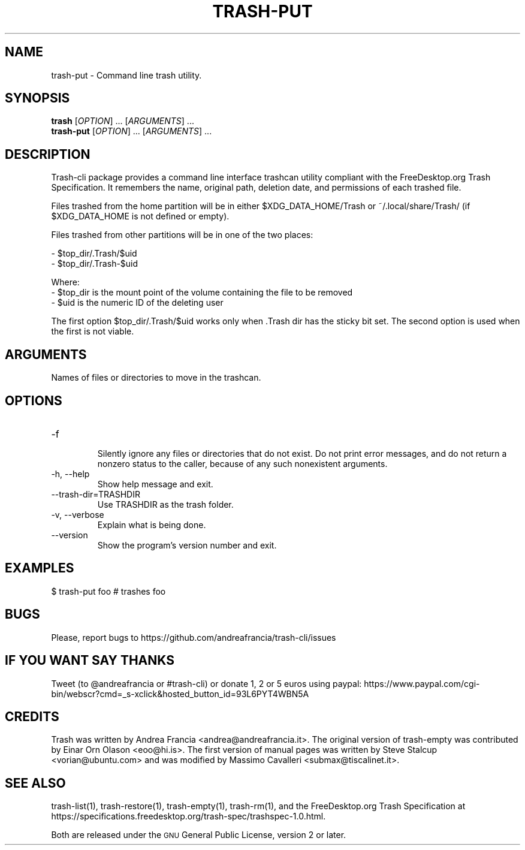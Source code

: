 .\" Copyright (C) 2008 Steve Stalcup <vorian@ubuntu.com>
.\"
.\" This manual page is free software.  It is distributed under the
.\" terms of the GNU General Public License as published by the Free
.\" Software Foundation; either version 2 of the License, or (at your
.\" option) any later version.
.\"
.\" This manual page is distributed in the hope that it will be useful,
.\" but WITHOUT ANY WARRANTY; without even the implied warranty of
.\" MERCHANTABILITY or FITNESS FOR A PARTICULAR PURPOSE.  See the
.\" GNU General Public License for more details.
.\"
.\" You should have received a copy of the GNU General Public License
.\" along with this manual page; if not, write to the Free Software
.\" Foundation, Inc., 51 Franklin St, Fifth Floor, Boston, MA  02110-1301
.\" USA
.\"
.TH "TRASH-PUT" "1"

.SH "NAME"
trash-put \- Command line trash utility.

.SH "SYNOPSIS"
.B trash
.RI [ OPTION ] 
\&...
.RI [ ARGUMENTS ]
\&...
.br
.B trash-put
.RI [ OPTION ]
\&...
.RI [ ARGUMENTS ]
\&...

.SH "DESCRIPTION"
.PP
Trash-cli package provides a command line interface trashcan utility
compliant with the FreeDesktop.org Trash Specification.
It remembers the name, original path, deletion date, and permissions of
each trashed file.
.br

Files trashed from the home partition will be in either $XDG_DATA_HOME/Trash
or ~/.local/share/Trash/ (if $XDG_DATA_HOME is not defined or empty).

Files trashed from other partitions will be in one of the two places:

 - $top_dir/.Trash/$uid
 - $top_dir/.Trash-$uid

Where:
 - $top_dir is the mount point of the volume containing the file to be removed
 - $uid is the numeric ID of the deleting user

The first option $top_dir/.Trash/$uid works only when .Trash dir has the sticky
bit set. The second option is used when the first is not viable.

.SH "ARGUMENTS"
.TP
Names of files or directories to move in the trashcan.

.SH "OPTIONS"
.IP "-f"
.br
Silently ignore any files or directories that do not exist.
Do not print error messages, and do not return a nonzero status
to the caller, because of any such nonexistent arguments.

.IP "-h, --help"
Show help message and exit.

.IP "--trash-dir=TRASHDIR"
Use TRASHDIR as the trash folder.

.IP "-v, --verbose"
Explain what is being done.

.IP "--version"
Show the program's version number and exit.

.SH "EXAMPLES"
.nf
$ trash-put foo   # trashes foo 
.fi

.SH "BUGS"
Please, report bugs to https://github.com/andreafrancia/trash-cli/issues

.SH "IF YOU WANT SAY THANKS"
Tweet (to @andreafrancia or #trash-cli) or donate 1, 2 or 5 euros using paypal:
https://www.paypal.com/cgi-bin/webscr?cmd=_s-xclick&hosted_button_id=93L6PYT4WBN5A

.SH "CREDITS"
Trash was written by Andrea Francia <andrea@andreafrancia.it>.
The original version of trash-empty was contributed by Einar Orn Olason <eoo@hi.is>.
The first version of manual pages was written by Steve Stalcup <vorian@ubuntu.com> 
and was modified by Massimo Cavalleri <submax@tiscalinet.it>.

.SH "SEE ALSO"
trash-list(1),
trash-restore(1),
trash-empty(1),
trash-rm(1),
and the FreeDesktop.org Trash Specification at 
https://specifications.freedesktop.org/trash-spec/trashspec-1.0.html.
.br

Both are released under the \s-1GNU\s0 General Public License, 
version 2 or later.
